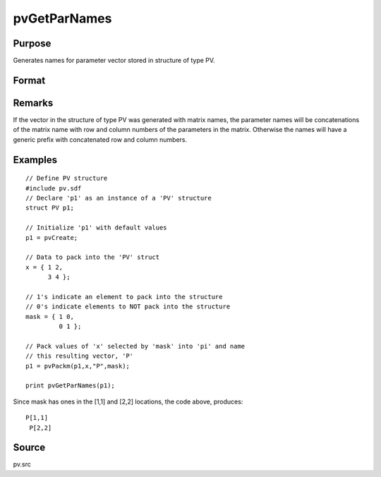 
pvGetParNames
==============================================

Purpose
----------------

Generates names for parameter vector stored in structure of type PV.

Format
----------------
.. function:: pvGetParNames(p1)

    :param p1: 
    :type p1: an instance of structure of type PV

    :returns: s (*Kx1 string array*), names of parameters.

Remarks
-------

If the vector in the structure of type PV was generated with matrix
names, the parameter names will be concatenations of the matrix name
with row and column numbers of the parameters in the matrix. Otherwise
the names will have a generic prefix with concatenated row and column
numbers.


Examples
----------------

::

    // Define PV structure
    #include pv.sdf
    // Declare 'p1' as an instance of a 'PV' structure
    struct PV p1;
    
    // Initialize 'p1' with default values
    p1 = pvCreate;
    
    // Data to pack into the 'PV' struct
    x = { 1 2,
          3 4 };
    
    // 1's indicate an element to pack into the structure
    // 0's indicate elements to NOT pack into the structure
    mask = { 1 0,
             0 1 };
    
    // Pack values of 'x' selected by 'mask' into 'pi' and name 
    // this resulting vector, 'P'
    p1 = pvPackm(p1,x,"P",mask);
     
    print pvGetParNames(p1);

Since mask has ones in the [1,1] and [2,2] locations, the code above, produces:

::

    P[1,1]
     P[2,2]

Source
------

pv.src

